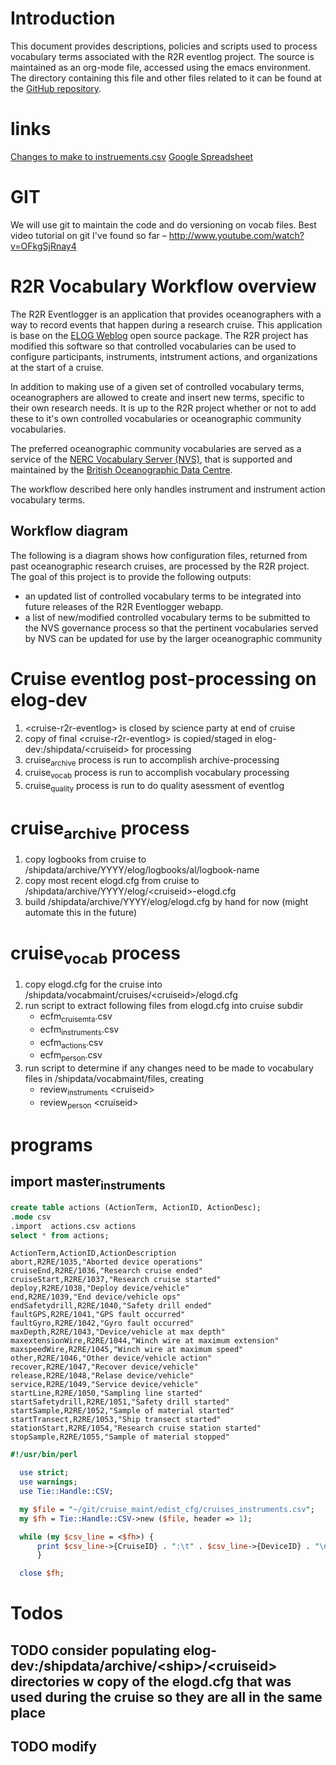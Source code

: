 * Introduction
This document provides descriptions, policies and scripts used to process vocabulary terms associated with the R2R eventlog project. The source is maintained as an org-mode file, accessed using the emacs environment. The directory containing this file and other files related to it can be found at the [[https://github.com/amaffei/r2relogvocabs][GitHub repository]].
* links
[[https://beagle.whoi.edu/redmine/projects/r2r/wiki/Vocab_Status_11-27-13][Changes to make to instruements.csv]]
[[https://docs.google.com/spreadsheet/ccc?key=0AjSDHgC95uZsdEduOEk2VFQ3UXJKNldnZlZIT2c4Qnc&pli=1#gid=0][Google Spreadsheet]]
* GIT
We will use git to maintain the code and do versioning on vocab files.
Best video tutorial on git I've found so far -- http://www.youtube.com/watch?v=OFkgSjRnay4
* R2R Vocabulary Workflow overview
The R2R Eventlogger is an application that provides oceanographers with a way to record events that happen during a research cruise. This application is base on the [[https://midas.psi.ch/elog/][ELOG Weblog]] open source package. The R2R project has modified this software so that controlled vocabularies can be used to configure participants, instruments, intstrument actions, and organizations at the start of a cruise.

In addition to making use of a given set of controlled vocabulary terms, oceanographers are allowed to create and insert new terms, specific to their own research needs. It is up to the R2R project whether or not to add these to it's own controlled vocabularies or oceanographic community vocabularies.

The preferred oceanographic community vocabularies are served as a service of the [[http://www.bodc.ac.uk/products/web_services/vocab/][NERC Vocabulary Server (NVS)]], that is supported and maintained by the [[http://www.bodc.ac.uk/][British Oceanographic Data Centre]]. 

The workflow described here only handles instrument and instrument action vocabulary terms.
** Workflow diagram
The following is a diagram shows how configuration files, returned from past oceanographic research cruises, are processed by the R2R project. The goal of this project is to provide the following outputs:
- an updated list of controlled vocabulary terms to be integrated into future releases of the R2R Eventlogger webapp.
- a list of new/modified controlled vocabulary terms to be submitted to the NVS governance process so that the pertinent vocabularies served by NVS can be updated for use by the larger oceanographic community
[[file://inst_vocab_wflow.png]]

* Cruise eventlog post-processing on elog-dev
1. <cruise-r2r-eventlog> is closed by science party at end of cruise
2. copy of final <cruise-r2r-eventlog> is copied/staged in elog-dev:/shipdata/<cruiseid> for processing
3. cruise_archive process is run to accomplish archive-processing
4. cruise_vocab process is run to accomplish vocabulary processing
5. cruise_quality process is run to do quality asessment of eventlog
* cruise_archive process
1. copy logbooks from cruise to /shipdata/archive/YYYY/elog/logbooks/al/logbook-name
2. copy most recent elogd.cfg from cruise to /shipdata/archive/YYYY/elog/<cruiseid>-elogd.cfg
3. build /shipdata/archive/YYYY/elog/elogd.cfg by hand for now (might automate this in the future)
* cruise_vocab process
1. copy elogd.cfg for the cruise into /shipdata/vocabmaint/cruises/<cruiseid>/elogd.cfg
2. run script to extract following files from elogd.cfg into cruise subdir
   - ecfm_cruisemta.csv
   - ecfm_instruments.csv
   - ecfm_actions.csv
   - ecfm_person.csv
3. run script to determine if any changes need to be made to vocabulary files in /shipdata/vocabmaint/files, creating
   - review_instruments <cruiseid>
   - review_person <cruiseid>
* programs
** import master_instruments
#+name: sqlite-master-instruments
#+header: :results verbatim
#+header: :dir ~/git/cruise_maint/edist_voc/
#+header: :db test-sqlite.db
#+BEGIN_SRC sqlite
create table actions (ActionTerm, ActionID, ActionDesc);
.mode csv
.import  actions.csv actions
select * from actions;
#+END_SRC

#+RESULTS: sqlite-master-instruments
#+begin_example
ActionTerm,ActionID,ActionDescription
abort,R2RE/1035,"Aborted device operations"
cruiseEnd,R2RE/1036,"Research cruise ended"
cruiseStart,R2RE/1037,"Research cruise started"
deploy,R2RE/1038,"Deploy device/vehicle"
end,R2RE/1039,"End device/vehicle ops"
endSafetydrill,R2RE/1040,"Safety drill ended"
faultGPS,R2RE/1041,"GPS fault occurred"
faultGyro,R2RE/1042,"Gyro fault occurred"
maxDepth,R2RE/1043,"Device/vehicle at max depth"
maxextensionWire,R2RE/1044,"Winch wire at maximum extension"
maxspeedWire,R2RE/1045,"Winch wire at maximum speed"
other,R2RE/1046,"Other device/vehicle action"
recover,R2RE/1047,"Recover device/vehicle"
release,R2RE/1048,"Relase device/vehicle"
service,R2RE/1049,"Service device/vehicle"
startLine,R2RE/1050,"Sampling line started"
startSafetydrill,R2RE/1051,"Safety drill started"
startSample,R2RE/1052,"Sample of material started"
startTransect,R2RE/1053,"Ship transect started"
stationStart,R2RE/1054,"Research cruise station started"
stopSample,R2RE/1055,"Sample of material stopped"
#+end_example

#+BEGIN_SRC perl
#!/usr/bin/perl

  use strict;
  use warnings;
  use Tie::Handle::CSV;

  my $file = "~/git/cruise_maint/edist_cfg/cruises_instruments.csv";
  my $fh = Tie::Handle::CSV->new ($file, header => 1);

  while (my $csv_line = <$fh>) {
      print $csv_line->{CruiseID} . ":\t" . $csv_line->{DeviceID} . "\n";
      }

  close $fh;
#+END_SRC
* Todos
** TODO consider populating elog-dev:/shipdata/archive/<ship>/<cruiseid> directories w copy of the elogd.cfg that was used during the cruise so they are all in the same place
** TODO modify 
